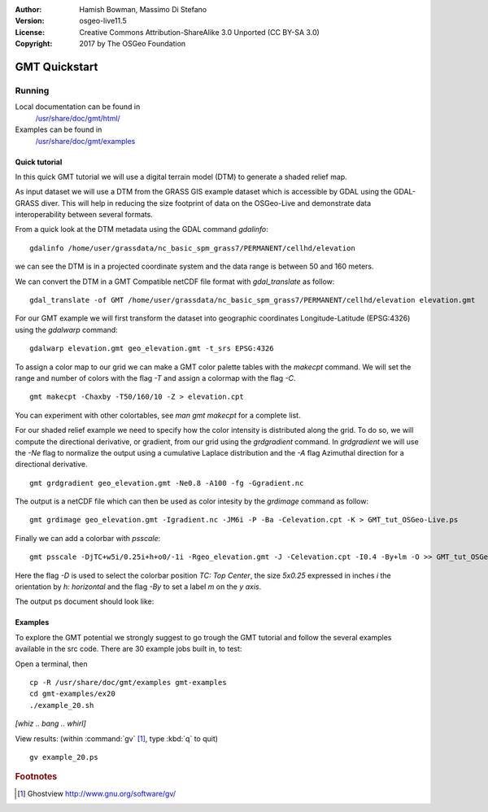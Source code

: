 :Author: Hamish Bowman, Massimo Di Stefano
:Version: osgeo-live11.5
:License: Creative Commons Attribution-ShareAlike 3.0 Unported  (CC BY-SA 3.0)
:Copyright: 2017 by The OSGeo Foundation

.. image:: /images/project_logos/logo-GMT.png
  :scale: 100 %
  :alt: project logo
  :align: right
  :target: http://gmt.soest.hawaii.edu

********************************************************************************
GMT Quickstart
********************************************************************************

Running
================================================================================


Local documentation can be found in
  `/usr/share/doc/gmt/html/ <../../gmt/html/index.html>`_
Examples can be found in
  `/usr/share/doc/gmt/examples <../../gmt/examples/>`_


.. packages:
  gmt-doc (and -pdf)
  gmt-coast-low
  gmt-examples
  gmt-tutorial (and -pdf)


Quick tutorial
~~~~~~~~~~~~~~~~~~~~~~~~~~~~~~~~~~~~~~~~~~~~~~~~~~~~~~~~~~~~~~~~~~~~~~~~~~~~~~~~

In this quick GMT tutorial we will use a digital terrain model (DTM) to generate a shaded relief map.

As input dataset we will use a DTM from the GRASS GIS example dataset which is accessible by GDAL using the GDAL-GRASS diver.
This will help in reducing the size footprint of data on the OSGeo-Live and demonstrate data interoperability between several formats.

From a quick look at the DTM metadata using the GDAL command `gdalinfo`:

::

  gdalinfo /home/user/grassdata/nc_basic_spm_grass7/PERMANENT/cellhd/elevation


we can see the DTM is in a projected coordinate system and the data range is between 50 and 160 meters.

We can convert the DTM in a GMT Compatible netCDF file format with `gdal_translate` as follow:

::

  gdal_translate -of GMT /home/user/grassdata/nc_basic_spm_grass7/PERMANENT/cellhd/elevation elevation.gmt

For our GMT example we will first transform the dataset into geographic coordinates Longitude-Latitude (EPSG:4326) using the `gdalwarp` command:

::

  gdalwarp elevation.gmt geo_elevation.gmt -t_srs EPSG:4326


To assign a color map to our grid we can make a GMT color palette tables
with the `makecpt` command. We will set the range and number of colors with the flag `-T`
and assign a colormap with the flag `-C`.

::

  gmt makecpt -Chaxby -T50/160/10 -Z > elevation.cpt


You can experiment with other colortables, see `man gmt makecpt` for a complete list.

For our shaded relief example we need to specify how the color intensity is distributed along the grid.
To do so, we will compute the directional derivative, or gradient, from our grid using the `grdgradient` command.
In `grdgradient` we will use the `-Ne` flag to normalize the output using a cumulative Laplace distribution and the `-A` flag Azimuthal direction for a directional derivative.

::

  gmt grdgradient geo_elevation.gmt -Ne0.8 -A100 -fg -Ggradient.nc

The output is a netCDF file which can then be used as color intesity by the `grdimage` command as follow:

::

  gmt grdimage geo_elevation.gmt -Igradient.nc -JM6i -P -Ba -Celevation.cpt -K > GMT_tut_OSGeo-Live.ps


Finally we can add a colorbar with `psscale`:

::

  gmt psscale -DjTC+w5i/0.25i+h+o0/-1i -Rgeo_elevation.gmt -J -Celevation.cpt -I0.4 -By+lm -O >> GMT_tut_OSGeo-Live.ps


Here the flag `-D` is used to select the colorbar position `TC: Top Center`, the size `5x0.25` expressed in inches `i` the orientation by `h: horizontal`
and the flag `-By` to set a label `m` on the `y axis`.

The output ps document should look like:

.. image:: /images/screenshots/800x600/GMT_tut_OSGeo-Live.png
  :scale: 100 %
  :alt: North Caroline - sample elevation data
  :align: center


Examples
~~~~~~~~~~~~~~~~~~~~~~~~~~~~~~~~~~~~~~~~~~~~~~~~~~~~~~~~~~~~~~~~~~~~~~~~~~~~~~~~

To explore the GMT potential we strongly suggest to go trough the GMT tutorial and follow the several examples available in the src code.
There are 30 example jobs built in, to test:

Open a terminal, then

::

  cp -R /usr/share/doc/gmt/examples gmt-examples
  cd gmt-examples/ex20
  ./example_20.sh

`[whiz .. bang .. whirl]`

View results: (within :command:`gv` [#gv]_, type :kbd:`q` to quit)

::

  gv example_20.ps

.. Rubric:: Footnotes
.. [#gv] Ghostview  http://www.gnu.org/software/gv/
